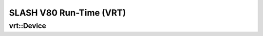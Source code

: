 ..
   comment:: SPDX-License-Identifier: MIT
   comment:: Copyright (C) 2025 Advanced Micro Devices, Inc

###################################################
SLASH V80 Run-Time (VRT)
###################################################

**********************************
vrt::Device
**********************************

.. doxygenclass:: vrt::Device
   :project: VRT
   :members:

